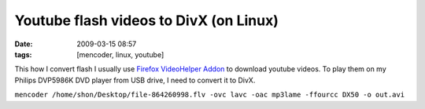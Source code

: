 Youtube flash videos to DivX (on Linux)
#######################################
:date: 2009-03-15 08:57
:tags: [mencoder, linux, youtube]

This how I convert flash I usually use `Firefox VideoHelper Addon`_ to download youtube videos.  To play them on my Philips DVP5986K DVD player from USB drive, I need to convert it to DivX.

``mencoder /home/shon/Desktop/file-864260998.flv -ovc lavc -oac mp3lame -ffourcc DX50 -o out.avi``

.. _Firefox VideoHelper Addon: https://addons.mozilla.org/en-US/firefox/addon/3006

